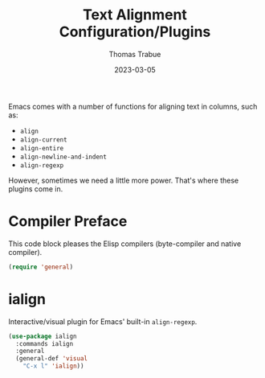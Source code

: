 #+TITLE:   Text Alignment Configuration/Plugins
#+AUTHOR:  Thomas Trabue
#+EMAIL:   tom.trabue@gmail.com
#+DATE:    2023-03-05
#+TAGS:
#+STARTUP: fold

Emacs comes with a number of functions for aligning text in columns, such as:

- =align=
- =align-current=
- =align-entire=
- =align-newline-and-indent=
- =align-regexp=

However, sometimes we need a little more power. That's where these plugins come
in.

* Compiler Preface
This code block pleases the Elisp compilers (byte-compiler and native compiler).

#+begin_src emacs-lisp
  (require 'general)
#+end_src

* ialign
Interactive/visual plugin for Emacs' built-in =align-regexp=.

#+begin_src emacs-lisp
  (use-package ialign
    :commands ialign
    :general
    (general-def 'visual
      "C-x l" 'ialign))
#+end_src
